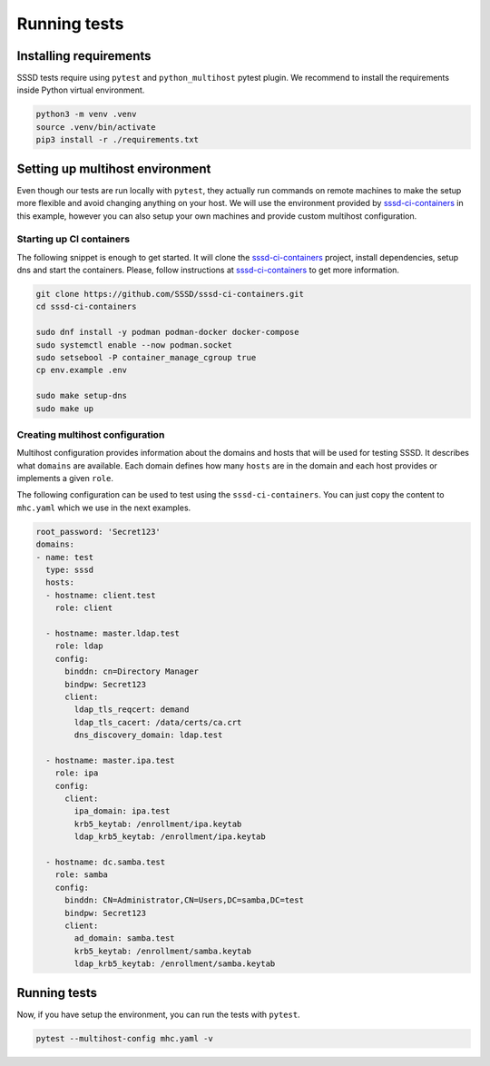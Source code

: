 Running tests
#############

Installing requirements
***********************

SSSD tests require using ``pytest`` and ``python_multihost`` pytest plugin. We
recommend to install the requirements inside Python virtual environment.

.. code-block:: console

    python3 -m venv .venv
    source .venv/bin/activate
    pip3 install -r ./requirements.txt

Setting up multihost environment
********************************

Even though our tests are run locally with ``pytest``, they actually run
commands on remote machines to make the setup more flexible and avoid changing
anything on your host. We will use the environment provided by
`sssd-ci-containers`_ in this example, however you can also setup your own
machines and provide custom multihost configuration.

.. _sssd-ci-containers: https://github.com/SSSD/sssd-ci-containers

Starting up CI containers
=========================

The following snippet is enough to get started. It will clone the
`sssd-ci-containers`_ project, install dependencies, setup dns and start the
containers. Please, follow instructions at `sssd-ci-containers`_ to get more
information.

.. code-block:: bash

    git clone https://github.com/SSSD/sssd-ci-containers.git
    cd sssd-ci-containers

    sudo dnf install -y podman podman-docker docker-compose
    sudo systemctl enable --now podman.socket
    sudo setsebool -P container_manage_cgroup true
    cp env.example .env

    sudo make setup-dns
    sudo make up

Creating multihost configuration
================================

Multihost configuration provides information about the domains and hosts that
will be used for testing SSSD. It describes what ``domains`` are available. Each
domain defines how many ``hosts`` are in the domain and each host provides or
implements a given ``role``.

The following configuration can be used to test using the
``sssd-ci-containers``. You can just copy the content to ``mhc.yaml`` which we
use in the next examples.

.. code-block:: yaml

    root_password: 'Secret123'
    domains:
    - name: test
      type: sssd
      hosts:
      - hostname: client.test
        role: client

      - hostname: master.ldap.test
        role: ldap
        config:
          binddn: cn=Directory Manager
          bindpw: Secret123
          client:
            ldap_tls_reqcert: demand
            ldap_tls_cacert: /data/certs/ca.crt
            dns_discovery_domain: ldap.test

      - hostname: master.ipa.test
        role: ipa
        config:
          client:
            ipa_domain: ipa.test
            krb5_keytab: /enrollment/ipa.keytab
            ldap_krb5_keytab: /enrollment/ipa.keytab

      - hostname: dc.samba.test
        role: samba
        config:
          binddn: CN=Administrator,CN=Users,DC=samba,DC=test
          bindpw: Secret123
          client:
            ad_domain: samba.test
            krb5_keytab: /enrollment/samba.keytab
            ldap_krb5_keytab: /enrollment/samba.keytab


Running tests
*************

Now, if you have setup the environment, you can run the tests with ``pytest``.

.. code-block:: console

    pytest --multihost-config mhc.yaml -v
